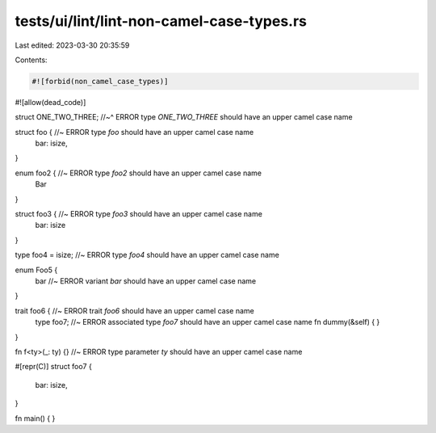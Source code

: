 tests/ui/lint/lint-non-camel-case-types.rs
==========================================

Last edited: 2023-03-30 20:35:59

Contents:

.. code-block:: rs

    #![forbid(non_camel_case_types)]
#![allow(dead_code)]

struct ONE_TWO_THREE;
//~^ ERROR type `ONE_TWO_THREE` should have an upper camel case name

struct foo { //~ ERROR type `foo` should have an upper camel case name
    bar: isize,
}

enum foo2 { //~ ERROR type `foo2` should have an upper camel case name
    Bar
}

struct foo3 { //~ ERROR type `foo3` should have an upper camel case name
    bar: isize
}

type foo4 = isize; //~ ERROR type `foo4` should have an upper camel case name

enum Foo5 {
    bar //~ ERROR variant `bar` should have an upper camel case name
}

trait foo6 { //~ ERROR trait `foo6` should have an upper camel case name
    type foo7; //~ ERROR associated type `foo7` should have an upper camel case name
    fn dummy(&self) { }
}

fn f<ty>(_: ty) {} //~ ERROR type parameter `ty` should have an upper camel case name

#[repr(C)]
struct foo7 {
    bar: isize,
}

fn main() { }


